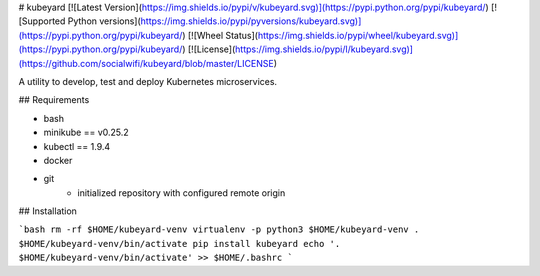 # kubeyard
[![Latest Version](https://img.shields.io/pypi/v/kubeyard.svg)](https://pypi.python.org/pypi/kubeyard/)
[![Supported Python versions](https://img.shields.io/pypi/pyversions/kubeyard.svg)](https://pypi.python.org/pypi/kubeyard/)
[![Wheel Status](https://img.shields.io/pypi/wheel/kubeyard.svg)](https://pypi.python.org/pypi/kubeyard/)
[![License](https://img.shields.io/pypi/l/kubeyard.svg)](https://github.com/socialwifi/kubeyard/blob/master/LICENSE)


A utility to develop, test and deploy Kubernetes microservices.

## Requirements

- bash
- minikube == v0.25.2
- kubectl == 1.9.4
- docker
- git
    - initialized repository with configured remote origin

## Installation

```bash
rm -rf $HOME/kubeyard-venv
virtualenv -p python3 $HOME/kubeyard-venv
. $HOME/kubeyard-venv/bin/activate
pip install kubeyard
echo '. $HOME/kubeyard-venv/bin/activate' >> $HOME/.bashrc
```


